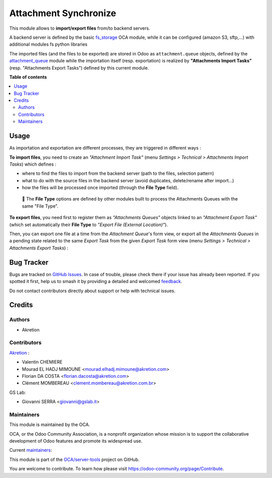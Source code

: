 ======================
Attachment Synchronize
======================

.. 
   !!!!!!!!!!!!!!!!!!!!!!!!!!!!!!!!!!!!!!!!!!!!!!!!!!!!
   !! This file is generated by oca-gen-addon-readme !!
   !! changes will be overwritten.                   !!
   !!!!!!!!!!!!!!!!!!!!!!!!!!!!!!!!!!!!!!!!!!!!!!!!!!!!
   !! source digest: sha256:0f1a47ff1d87a76dc1e0bce4178fc538be9abc93414fbcec5bfd3a6299aa2dcd
   !!!!!!!!!!!!!!!!!!!!!!!!!!!!!!!!!!!!!!!!!!!!!!!!!!!!

.. |badge1| image:: https://img.shields.io/badge/maturity-Beta-yellow.png
    :target: https://odoo-community.org/page/development-status
    :alt: Beta
.. |badge2| image:: https://img.shields.io/badge/licence-AGPL--3-blue.png
    :target: http://www.gnu.org/licenses/agpl-3.0-standalone.html
    :alt: License: AGPL-3
.. |badge3| image:: https://img.shields.io/badge/github-OCA%2Fserver--tools-lightgray.png?logo=github
    :target: https://github.com/OCA/server-tools/tree/16.0/attachment_synchronize
    :alt: OCA/server-tools
.. |badge4| image:: https://img.shields.io/badge/weblate-Translate%20me-F47D42.png
    :target: https://translation.odoo-community.org/projects/server-tools-16-0/server-tools-16-0-attachment_synchronize
    :alt: Translate me on Weblate
.. |badge5| image:: https://img.shields.io/badge/runboat-Try%20me-875A7B.png
    :target: https://runboat.odoo-community.org/builds?repo=OCA/server-tools&target_branch=16.0
    :alt: Try me on Runboat

|badge1| |badge2| |badge3| |badge4| |badge5|

This module allows to **import/export files** from/to backend servers.

A backend server is defined by the basic `fs_storage <https://github.com/OCA/storage/tree/16.0/fs_storage>`_ OCA module, while it can be configured (amazon S3, sftp,...) with additional modules fs python libraries

The imported files (and the files to be exported) are stored in Odoo as ``attachment.queue`` objects, defined by the `attachment_queue <https://github.com/OCA/server-tools/tree/16.0/attachment_queue>`_ module while the importation itself (resp. exportation) is realized by **"Attachments Import Tasks"** (resp. "Attachments Export Tasks") defined by this current module.

**Table of contents**

.. contents::
   :local:

Usage
=====

As importation and exportation are different processes, they are triggered in different ways :

**To import files**, you need to create an *"Attachment Import Task"* (menu *Settings > Technical > Attachments Import Tasks*) which defines :

- where to find the files to import from the backend server (path to the files, selection pattern)
- what to do with the source files in the backend server (avoid duplicates, delete/rename after import...)
- how the files will be processed once imported (through the **File Type** field).

.. image:: https://raw.githubusercontent.com/OCA/server-tools/16.0/attachment_synchronize/static/description/import_task.png

.. epigraph::

  🔎 The **File Type** options are defined by other modules built to process the Attachments Queues with the same "File Type".

**To export files**, you need first to register them as *"Attachments Queues"* objects linked to an *"Attachment Export Task"* (which set automatically their **File Type** to *"Export File (External Location)"*).

Then, you can export one file at a time from the *Attachment Queue*'s form view, or export all the *Attachments Queues* in a pending state related to the same *Export Task* from the given *Export Task* form view (menu *Settings > Technical > Attachments Export Tasks*) :

.. image:: https://raw.githubusercontent.com/OCA/server-tools/16.0/attachment_synchronize/static/description/export_task.png

Bug Tracker
===========

Bugs are tracked on `GitHub Issues <https://github.com/OCA/server-tools/issues>`_.
In case of trouble, please check there if your issue has already been reported.
If you spotted it first, help us to smash it by providing a detailed and welcomed
`feedback <https://github.com/OCA/server-tools/issues/new?body=module:%20attachment_synchronize%0Aversion:%2016.0%0A%0A**Steps%20to%20reproduce**%0A-%20...%0A%0A**Current%20behavior**%0A%0A**Expected%20behavior**>`_.

Do not contact contributors directly about support or help with technical issues.

Credits
=======

Authors
~~~~~~~

* Akretion

Contributors
~~~~~~~~~~~~

`Akretion <https://www.akretion.com/>`_ :

- Valentin CHEMIERE
- Mourad EL HADJ MIMOUNE <mourad.elhadj.mimoune@akretion.com>
- Florian DA COSTA <florian.dacosta@akretion.com>
- Clément MOMBEREAU <clement.mombereau@akretion.com.br>

GS Lab:

- Giovanni SERRA <giovanni@gslab.it>

Maintainers
~~~~~~~~~~~

This module is maintained by the OCA.

.. image:: https://odoo-community.org/logo.png
   :alt: Odoo Community Association
   :target: https://odoo-community.org

OCA, or the Odoo Community Association, is a nonprofit organization whose
mission is to support the collaborative development of Odoo features and
promote its widespread use.

.. |maintainer-florian-dacosta| image:: https://github.com/florian-dacosta.png?size=40px
    :target: https://github.com/florian-dacosta
    :alt: florian-dacosta
.. |maintainer-sebastienbeau| image:: https://github.com/sebastienbeau.png?size=40px
    :target: https://github.com/sebastienbeau
    :alt: sebastienbeau
.. |maintainer-GSLabIt| image:: https://github.com/GSLabIt.png?size=40px
    :target: https://github.com/GSLabIt
    :alt: GSLabIt
.. |maintainer-bealdav| image:: https://github.com/bealdav.png?size=40px
    :target: https://github.com/bealdav
    :alt: bealdav

Current `maintainers <https://odoo-community.org/page/maintainer-role>`__:

|maintainer-florian-dacosta| |maintainer-sebastienbeau| |maintainer-GSLabIt| |maintainer-bealdav| 

This module is part of the `OCA/server-tools <https://github.com/OCA/server-tools/tree/16.0/attachment_synchronize>`_ project on GitHub.

You are welcome to contribute. To learn how please visit https://odoo-community.org/page/Contribute.
